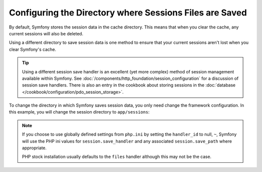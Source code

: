 .. index::
   single: Sessions, sessions directory

Configuring the Directory where Sessions Files are Saved
========================================================

By default, Symfony stores the session data in the cache directory. This
means that when you clear the cache, any current sessions will also be
deleted.

Using a different directory to save session data is one method to ensure
that your current sessions aren't lost when you clear Symfony's cache.

.. tip::

    Using a different session save handler is an excellent (yet more complex)
    method of session management available within Symfony. See
    :doc:`/components/http_foundation/session_configuration` for a
    discussion of session save handlers. There is also an entry in the cookbook
    about storing sessions in the :doc:`database </cookbook/configuration/pdo_session_storage>`.

To change the directory in which Symfony saves session data, you only need
change the framework configuration.  In this example, you will change the
session directory to ``app/sessions``:

.. configuration-block::

    .. code-block:: yaml

        # app/config/config.yml
        framework:
            session:
                handler_id: session.nativefile.handler
                save_path: "%kernel.root_dir%/sessions"

    .. code-block:: xml

        <!-- app/config/config.xml -->
        <framework:config>
            <framework:session handler-id="session.nativefile.handler" />
            <framework:session save-path="%kernel.root_dir%/sessions" />
        </framework:config>

    .. code-block:: php

        // app/config/config.php
        $container->loadFromExtension('framework', array(
            'session' => array('handler-id' => "session.nativefile.handler"),
            'session' => array('save-path' => "%kernel.root_dir%/sessions"),
        ));
        
.. note:: 

    If you choose to use globally defined settings from ``php.ini`` by setting the 
    ``handler_id`` to null, ``~``, Symfony will use the PHP ini values for ``session.save_handler``
    and any associated ``session.save_path`` where appropriate.
    
    PHP stock installation usually defaults to the ``files`` handler although this may not be
    the case.
